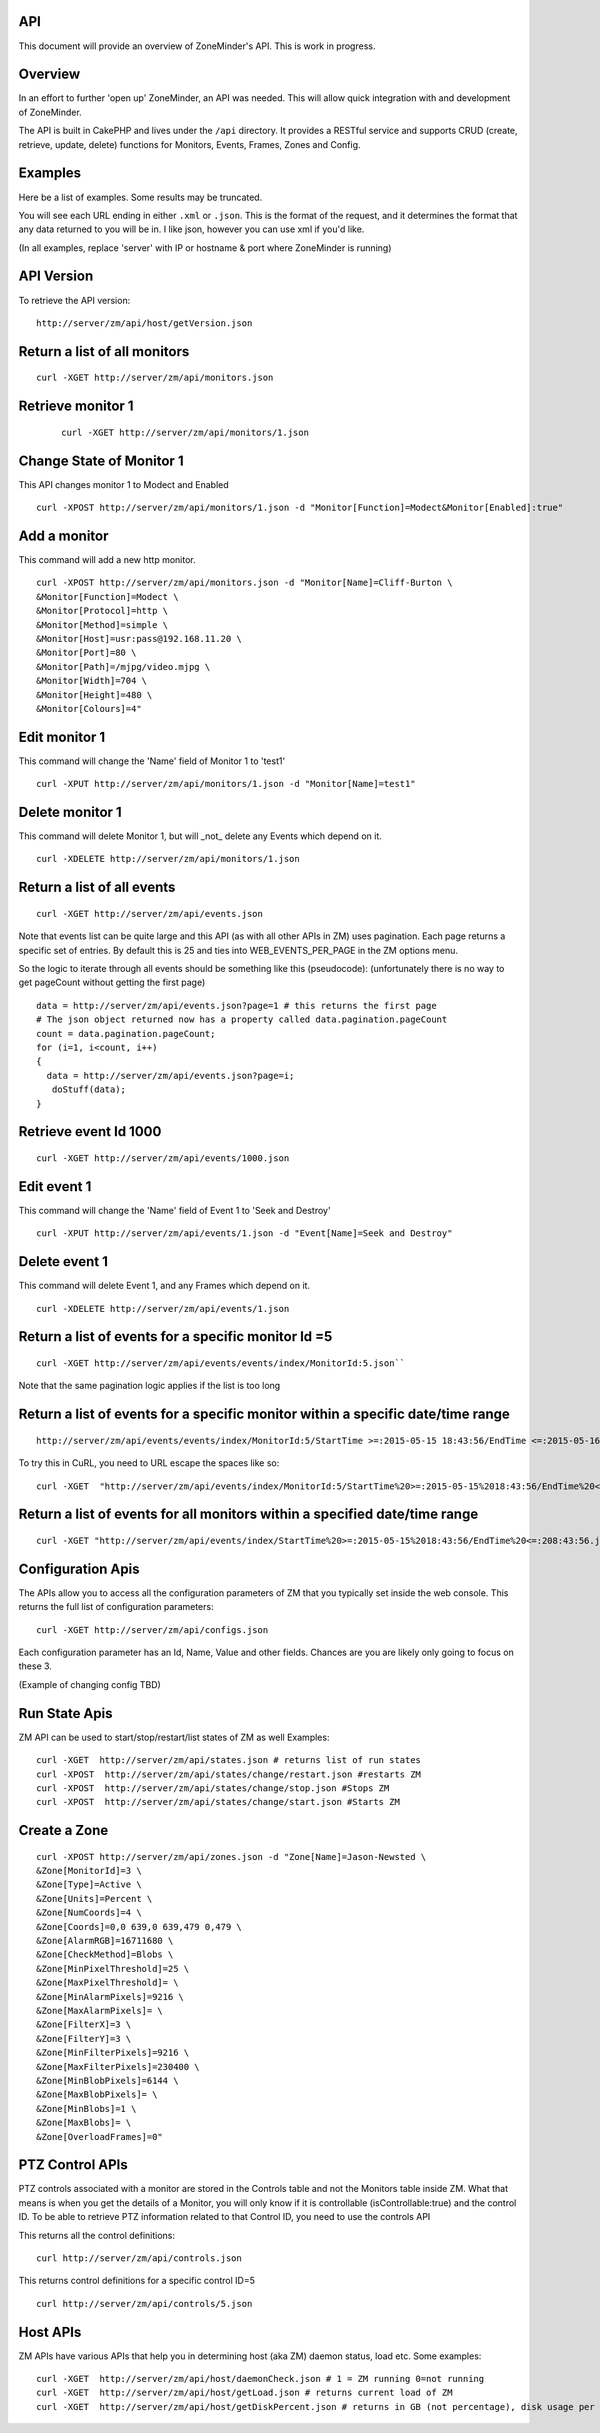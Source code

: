 API
^^^

This document will provide an overview of ZoneMinder's API. This is work in progress. 

Overview
^^^^^^^^

In an effort to further 'open up' ZoneMinder, an API was needed.  This will
allow quick integration with and development of ZoneMinder.

The API is built in CakePHP and lives under the ``/api`` directory.  It
provides a RESTful service and supports CRUD (create, retrieve, update, delete)
functions for Monitors, Events, Frames, Zones and Config.

Examples
^^^^^^^^

Here be a list of examples.  Some results may be truncated.

You will see each URL ending in either ``.xml`` or ``.json``.  This is the
format of the request, and it determines the format that any data returned to
you will be in.  I like json, however you can use xml if you'd like.

(In all examples, replace 'server' with IP or hostname & port where ZoneMinder is running)

API Version
^^^^^^^^^^^
To retrieve the API version:
::
  http://server/zm/api/host/getVersion.json


Return a list of all monitors
^^^^^^^^^^^^^^^^^^^^^^^^^^^^^

::
  
  curl -XGET http://server/zm/api/monitors.json

Retrieve monitor 1
^^^^^^^^^^^^^^^^^^^

 ::
  
  curl -XGET http://server/zm/api/monitors/1.json


Change State of Monitor 1
^^^^^^^^^^^^^^^^^^^^^^^^^^

This API changes monitor 1 to Modect and Enabled
::

  curl -XPOST http://server/zm/api/monitors/1.json -d "Monitor[Function]=Modect&Monitor[Enabled]:true"

Add a monitor
^^^^^^^^^^^^^^

This command will add a new http monitor.

::

  curl -XPOST http://server/zm/api/monitors.json -d "Monitor[Name]=Cliff-Burton \
  &Monitor[Function]=Modect \
  &Monitor[Protocol]=http \
  &Monitor[Method]=simple \
  &Monitor[Host]=usr:pass@192.168.11.20 \
  &Monitor[Port]=80 \
  &Monitor[Path]=/mjpg/video.mjpg \
  &Monitor[Width]=704 \
  &Monitor[Height]=480 \
  &Monitor[Colours]=4"

Edit monitor 1
^^^^^^^^^^^^^^^

This command will change the 'Name' field of Monitor 1 to 'test1'

::

  curl -XPUT http://server/zm/api/monitors/1.json -d "Monitor[Name]=test1"


Delete monitor 1
^^^^^^^^^^^^^^^^^

This command will delete Monitor 1, but will _not_ delete any Events which
depend on it.

::

  curl -XDELETE http://server/zm/api/monitors/1.json


Return a list of all events
^^^^^^^^^^^^^^^^^^^^^^^^^^^^

::

  curl -XGET http://server/zm/api/events.json


Note that events list can be quite large and this API (as with all other APIs in ZM)
uses pagination. Each page returns a specific set of entries. By default this is 25
and ties into WEB_EVENTS_PER_PAGE in the ZM options menu. 

So the logic to iterate through all events should be something like this (pseudocode):
(unfortunately there is no way to get pageCount without getting the first page)

::

  data = http://server/zm/api/events.json?page=1 # this returns the first page
  # The json object returned now has a property called data.pagination.pageCount
  count = data.pagination.pageCount;
  for (i=1, i<count, i++)
  {
    data = http://server/zm/api/events.json?page=i;
     doStuff(data);
  }


Retrieve event Id 1000
^^^^^^^^^^^^^^^^^^^^^^

::

  curl -XGET http://server/zm/api/events/1000.json


Edit event 1
^^^^^^^^^^^^^

This command will change the 'Name' field of Event 1 to 'Seek and Destroy'

::

  curl -XPUT http://server/zm/api/events/1.json -d "Event[Name]=Seek and Destroy"

Delete event 1
^^^^^^^^^^^^^^
This command will delete Event 1, and any Frames which depend on it.

::

  curl -XDELETE http://server/zm/api/events/1.json


Return a list of events for a specific monitor Id =5
^^^^^^^^^^^^^^^^^^^^^^^^^^^^^^^^^^^^^^^^^^^^^^^^^^^^
::

  curl -XGET http://server/zm/api/events/events/index/MonitorId:5.json``


Note that the same pagination logic applies if the list is too long


Return a list of events for a specific monitor within a specific date/time range
^^^^^^^^^^^^^^^^^^^^^^^^^^^^^^^^^^^^^^^^^^^^^^^^^^^^^^^^^^^^^^^^^^^^^^^^^^^^^^^^

::

  http://server/zm/api/events/events/index/MonitorId:5/StartTime >=:2015-05-15 18:43:56/EndTime <=:2015-05-16 18:43:56.json


To try this in CuRL, you need to URL escape the spaces like so:

::

  curl -XGET  "http://server/zm/api/events/index/MonitorId:5/StartTime%20>=:2015-05-15%2018:43:56/EndTime%20<=:2015-05-16%2018:43:56.json"


Return a list of events for all monitors within a specified date/time range
^^^^^^^^^^^^^^^^^^^^^^^^^^^^^^^^^^^^^^^^^^^^^^^^^^^^^^^^^^^^^^^^^^^^^^^^^^^

::

  curl -XGET "http://server/zm/api/events/index/StartTime%20>=:2015-05-15%2018:43:56/EndTime%20<=:208:43:56.json"



Configuration Apis
^^^^^^^^^^^^^^^^^^^

The APIs allow you to access all the configuration parameters of ZM that you typically set inside the web console.
This returns the full list of configuration parameters:

::

  curl -XGET http://server/zm/api/configs.json


Each configuration parameter has an Id, Name, Value and other fields. Chances are you are likely only going to focus on these 3.

(Example of changing config TBD)

Run State Apis
^^^^^^^^^^^^^^^

ZM API can be used to start/stop/restart/list states of  ZM as well
Examples:

::

  curl -XGET  http://server/zm/api/states.json # returns list of run states
  curl -XPOST  http://server/zm/api/states/change/restart.json #restarts ZM
  curl -XPOST  http://server/zm/api/states/change/stop.json #Stops ZM
  curl -XPOST  http://server/zm/api/states/change/start.json #Starts ZM



Create a Zone
^^^^^^^^^^^^^^

::

  curl -XPOST http://server/zm/api/zones.json -d "Zone[Name]=Jason-Newsted \
  &Zone[MonitorId]=3 \
  &Zone[Type]=Active \
  &Zone[Units]=Percent \
  &Zone[NumCoords]=4 \
  &Zone[Coords]=0,0 639,0 639,479 0,479 \
  &Zone[AlarmRGB]=16711680 \
  &Zone[CheckMethod]=Blobs \
  &Zone[MinPixelThreshold]=25 \
  &Zone[MaxPixelThreshold]= \
  &Zone[MinAlarmPixels]=9216 \
  &Zone[MaxAlarmPixels]= \
  &Zone[FilterX]=3 \
  &Zone[FilterY]=3 \
  &Zone[MinFilterPixels]=9216 \
  &Zone[MaxFilterPixels]=230400 \
  &Zone[MinBlobPixels]=6144 \
  &Zone[MaxBlobPixels]= \
  &Zone[MinBlobs]=1 \
  &Zone[MaxBlobs]= \
  &Zone[OverloadFrames]=0"

PTZ Control APIs
^^^^^^^^^^^^^^^^
PTZ controls associated with a monitor are stored in the Controls table and not the Monitors table inside ZM. What that means is when you get the details of a Monitor, you will only know if it is controllable (isControllable:true) and the control ID.
To be able to retrieve PTZ information related to that Control ID, you need to use the controls API

This returns all the control definitions:
::

  curl http://server/zm/api/controls.json

This returns control definitions for a specific control ID=5
::
  
  curl http://server/zm/api/controls/5.json

Host APIs
^^^^^^^^^^

ZM APIs have various APIs that help you in determining host (aka ZM) daemon status, load etc. Some examples:

::

  curl -XGET  http://server/zm/api/host/daemonCheck.json # 1 = ZM running 0=not running
  curl -XGET  http://server/zm/api/host/getLoad.json # returns current load of ZM
  curl -XGET  http://server/zm/api/host/getDiskPercent.json # returns in GB (not percentage), disk usage per monitor (that is,   space taken to store various event related information,images etc. per monitor) ``

